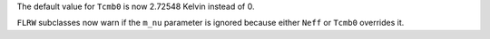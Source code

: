 The default value for ``Tcmb0`` is now 2.72548 Kelvin instead of 0.

``FLRW`` subclasses now warn if the ``m_nu`` parameter is ignored because either
``Neff`` or ``Tcmb0`` overrides it.

